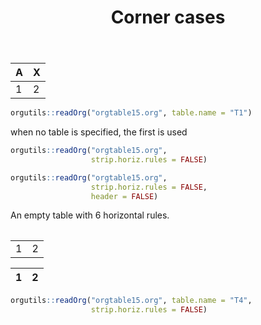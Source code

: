 #+TITLE: Corner cases

#+NAME: T1
|---+---|
|---+---|
|---+---|
|---+---|
|---+---|
| A | X |
|---+---|
| 1 | 2 |

#+begin_src R :results output
orgutils::readOrg("orgtable15.org", table.name = "T1")
#+end_src

#+RESULTS:
:   A X
: 1 1 2

when no table is specified, the first is used
#+begin_src R :results output
orgutils::readOrg("orgtable15.org",
                  strip.horiz.rules = FALSE)
#+end_src

#+RESULTS:
:   --- ---
: 1 --- ---
: 2 --- ---
: 3 --- ---
: 4 --- ---
: 5   A   X
: 6 --- ---
: 7   1   2


#+begin_src R :results output
orgutils::readOrg("orgtable15.org",
                  strip.horiz.rules = FALSE,
                  header = FALSE)
#+end_src

#+RESULTS:
:    V2  V3
: 1 --- ---
: 2 --- ---
: 3 --- ---
: 4 --- ---
: 5 --- ---
: 6   A   X
: 7 --- ---
: 8   1   2



An empty table with 6 horizontal rules.
#+NAME: T2
|---+---|
|---+---|
|---+---|
|---+---|
|---+---|
|---+---|


#+NAME: T3
| 1 | 2 |


#+NAME: T4
| 1 | 2 |
|---+---|
|---+---|
|---+---|
|---+---|
|---+---|

#+begin_src R :results output
orgutils::readOrg("orgtable15.org", table.name = "T4",
                  strip.horiz.rules = FALSE)
#+end_src

#+RESULTS:
:     1   2
: 1 --- ---
: 2 --- ---
: 3 --- ---
: 4 --- ---
: 5 --- ---
